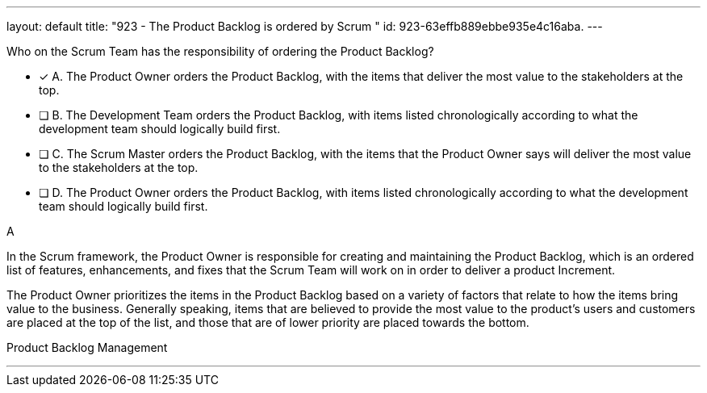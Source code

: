 ---
layout: default 
title: "923 - The Product Backlog is ordered by Scrum "
id: 923-63effb889ebbe935e4c16aba.
---


[#question]


****

[#query]
--
Who on the Scrum Team has the responsibility of ordering the Product Backlog?
--

[#list]
--
* [*] A. The Product Owner orders the Product Backlog, with the items that deliver the most value to the stakeholders at the top.
* [ ] B. The Development Team orders the Product Backlog, with items listed chronologically according to what the development team should logically build first.
* [ ] C. The Scrum Master orders the Product Backlog, with the items that the Product Owner says will deliver the most value to the stakeholders at the top.
* [ ] D. The Product Owner orders the Product Backlog, with items listed chronologically according to what the development team should logically build first.

--
****

[#answer]
A

[#explanation]
--
In the Scrum framework, the Product Owner is responsible for creating and maintaining the Product Backlog, which is an ordered list of features, enhancements, and fixes that the Scrum Team will work on in order to deliver a product Increment. 

The Product Owner prioritizes the items in the Product Backlog based on a variety of factors that relate to how the items bring value to the business. Generally speaking, items that are believed to provide the most value to the product's users and customers are placed at the top of the list, and those that are of lower priority are placed towards the bottom.

--

[#ka]
Product Backlog Management

'''


